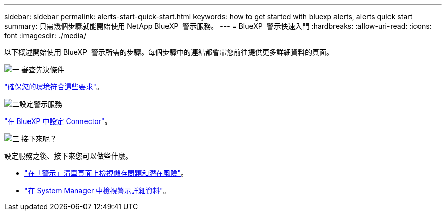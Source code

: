 ---
sidebar: sidebar 
permalink: alerts-start-quick-start.html 
keywords: how to get started with bluexp alerts, alerts quick start 
summary: 只需幾個步驟就能開始使用 NetApp BlueXP  警示服務。 
---
= BlueXP  警示快速入門
:hardbreaks:
:allow-uri-read: 
:icons: font
:imagesdir: ./media/


[role="lead"]
以下概述開始使用 BlueXP  警示所需的步驟。每個步驟中的連結都會帶您前往提供更多詳細資料的頁面。

.image:https://raw.githubusercontent.com/NetAppDocs/common/main/media/number-1.png["一"] 審查先決條件
[role="quick-margin-para"]
link:alerts-start-prerequisites.html["確保您的環境符合這些要求"]。

.image:https://raw.githubusercontent.com/NetAppDocs/common/main/media/number-2.png["二"]設定警示服務
[role="quick-margin-para"]
link:alerts-start-setup.html["在 BlueXP 中設定 Connector"]。

.image:https://raw.githubusercontent.com/NetAppDocs/common/main/media/number-3.png["三"] 接下來呢？
[role="quick-margin-para"]
設定服務之後、接下來您可以做些什麼。

[role="quick-margin-list"]
* link:alerts-use-dashboard.html["在「警示」清單頁面上檢視儲存問題和潛在風險"]。
* link:alerts-use-alerts.html["在 System Manager 中檢視警示詳細資料"]。

